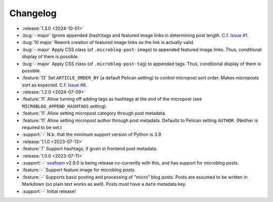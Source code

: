 Changelog
=========

.. Added, Changed, Depreciated, Removed, Fixed, Security

.. this is in "release" (for Sphinx) format

- :release:`1.3.0 <2024-10-01>`
- :bug:`- major` Ignore appended (hash)tags and featured image links in
  determining post length. C.f. `Issue #1
  <https://github.com/MinchinWeb/minchin.pelican.readers.microblog/issues/1>`_.
- :bug:`10 major` Rework creation of featured image links so the link is
  actually valid.
- :bug:`- major` Apply CSS class (of ``.microblog-post-image``) to appended
  featured image links. Thus, conditional display of them is possible.
- :bug:`- major` Apply CSS class (of ``.microblog-post-tag``) to appended tags.
  Thus, conditional display of them is possible.
- :feature:`13` Set ``ARTICLE_ORDER_BY`` (a default Pelican setting) to control
  micropost sort order. Makes microposts sort as expected. C.f. `Issue #8
  <https://github.com/MinchinWeb/minchin.pelican.readers.microblog/issues/8>`_.

- :release:`1.2.0 <2024-07-09>`
- :feature:`11` Allow turning off adding tags as hashtags at the end of the
  micropost (see ``MICROBLOG_APPEND_HASHTAGS`` setting).
- :feature:`11` Allow setting micropost category through post metadata.
- :feature:`11` Allow setting micropost author through post metadata. Defaults
  to Pelican setting ``AUTHOR``. (Neither is required to be set.)
- :support:`-` N.b. that the minimum support version of Python is 3.9.

- :release:`1.1.0 <2023-07-13>`
- :feature:`7` Support hashtags, if given in frontend post metadata.

- :release:`1.0.0 <2023-07-11>`
- :support:`-` `seafoam <https://blog.minchin.ca/label/seafoam/>`_ v2.9.0 is
  being release co-currently with this, and has support for microblog posts.
- :feature:`-` Support feature image for microblog posts.
- :feature:`-` Supports basic posting and processing of "micro" blog posts.
  Posts are assumed to be written in Markdown (so plain text works as well).
  Posts must have a ``date`` metadata key.
- :support:`-` Initial release!
